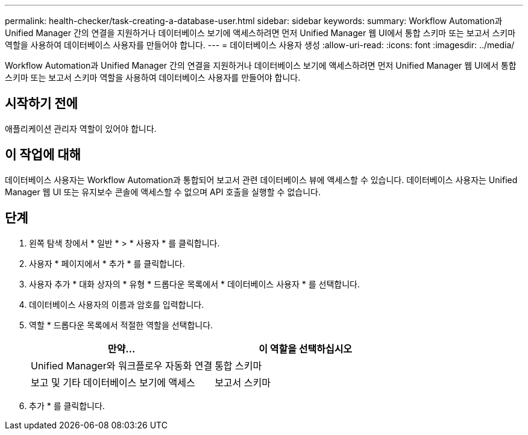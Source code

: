 ---
permalink: health-checker/task-creating-a-database-user.html 
sidebar: sidebar 
keywords:  
summary: Workflow Automation과 Unified Manager 간의 연결을 지원하거나 데이터베이스 보기에 액세스하려면 먼저 Unified Manager 웹 UI에서 통합 스키마 또는 보고서 스키마 역할을 사용하여 데이터베이스 사용자를 만들어야 합니다. 
---
= 데이터베이스 사용자 생성
:allow-uri-read: 
:icons: font
:imagesdir: ../media/


[role="lead"]
Workflow Automation과 Unified Manager 간의 연결을 지원하거나 데이터베이스 보기에 액세스하려면 먼저 Unified Manager 웹 UI에서 통합 스키마 또는 보고서 스키마 역할을 사용하여 데이터베이스 사용자를 만들어야 합니다.



== 시작하기 전에

애플리케이션 관리자 역할이 있어야 합니다.



== 이 작업에 대해

데이터베이스 사용자는 Workflow Automation과 통합되어 보고서 관련 데이터베이스 뷰에 액세스할 수 있습니다. 데이터베이스 사용자는 Unified Manager 웹 UI 또는 유지보수 콘솔에 액세스할 수 없으며 API 호출을 실행할 수 없습니다.



== 단계

. 왼쪽 탐색 창에서 * 일반 * > * 사용자 * 를 클릭합니다.
. 사용자 * 페이지에서 * 추가 * 를 클릭합니다.
. 사용자 추가 * 대화 상자의 * 유형 * 드롭다운 목록에서 * 데이터베이스 사용자 * 를 선택합니다.
. 데이터베이스 사용자의 이름과 암호를 입력합니다.
. 역할 * 드롭다운 목록에서 적절한 역할을 선택합니다.
+
[cols="1a,1a"]
|===
| 만약... | 이 역할을 선택하십시오 


 a| 
Unified Manager와 워크플로우 자동화 연결
 a| 
통합 스키마



 a| 
보고 및 기타 데이터베이스 보기에 액세스
 a| 
보고서 스키마

|===
. 추가 * 를 클릭합니다.

